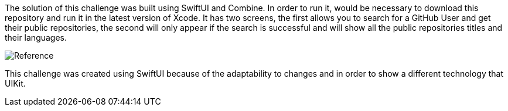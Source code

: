 The solution of this challenge was built using SwiftUI and Combine. In order to run it, would be necessary to download this repository and run it in the latest version of Xcode.
It has two screens, the first allows you to search for a GitHub User and get their public repositories, the second will only appear if the search is successful and will show all the public repositories titles and their languages. 


image::challenge-screens.png[Reference, align="center"]

This challenge was created using SwiftUI because of the adaptability to changes and in order to show a different technology that UIKit. 

